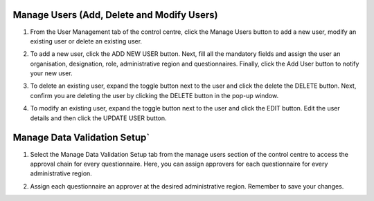 .. raw:: html

    <style>
      .bolditalic {font-style: italic; font-weight: 700;}
    </style>

.. role:: bolditalic

Manage Users (Add, Delete and Modify Users)
--------------------------------------------

1. From the User Management tab of the control centre, click the :bolditalic:`Manage Users` button to add a new user, modify an existing user or delete an existing user.

.. image:: ../assests/image48.png
   :alt: Manage User
   :width: 100%

2. To add a new user, click the :bolditalic:`ADD NEW USER` button. Next, fill all the mandatory fields and assign the user an organisation, designation, role, administrative region and questionnaires. Finally, click the Add User button to notify your new user.

.. image:: ../assests/image23.png
   :alt: Add new User
   :width: 100%


.. image:: ../assests/image36.png
   :alt: Add new User
   :width: 100%

3. To delete an existing user, expand the toggle button next to the user and click the delete the :bolditalic:`DELETE` button. Next, confirm you are deleting the user by clicking the DELETE button in the pop-up window.

.. image:: ../assests/image29.png
   :alt: Delete User
   :width: 100%


.. image:: ../assests/image1.png
   :alt: Delete User
   :width: 100%

4. To modify an existing user, expand the toggle button next to the user and click the :bolditalic:`EDIT` button. Edit the user details and then click the :bolditalic:`UPDATE USER` button.

.. image:: ../assests/image24.png
   :alt: Delete User
   :width: 100%


.. image:: ../assests/image8.png
   :alt: Edited User
   :width: 100%

Manage Data Validation Setup`
------------------------------

1. Select the :bolditalic:`Manage Data Validation Setup` tab from the manage users section of the control centre to access the approval chain for every questionnaire. Here, you can assign approvers for each questionnaire for every administrative region.

.. image:: ../assests/image47.png
   :alt: Data validation
   :width: 100%

2. Assign each questionnaire an approver at the desired administrative region. Remember to save your changes.

.. image:: ../assests/image22.png
   :alt: Data validation
   :width: 100%
